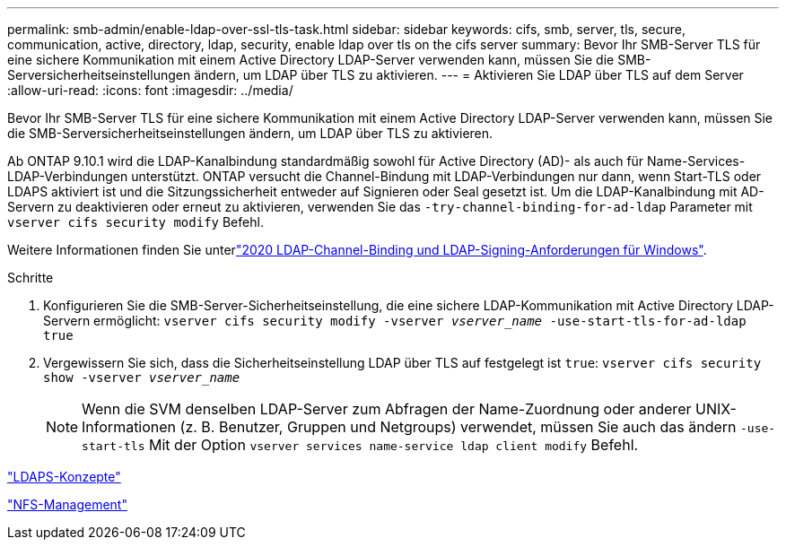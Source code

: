 ---
permalink: smb-admin/enable-ldap-over-ssl-tls-task.html 
sidebar: sidebar 
keywords: cifs, smb, server, tls, secure, communication, active, directory, ldap, security, enable ldap over tls on the cifs server 
summary: Bevor Ihr SMB-Server TLS für eine sichere Kommunikation mit einem Active Directory LDAP-Server verwenden kann, müssen Sie die SMB-Serversicherheitseinstellungen ändern, um LDAP über TLS zu aktivieren. 
---
= Aktivieren Sie LDAP über TLS auf dem Server
:allow-uri-read: 
:icons: font
:imagesdir: ../media/


[role="lead"]
Bevor Ihr SMB-Server TLS für eine sichere Kommunikation mit einem Active Directory LDAP-Server verwenden kann, müssen Sie die SMB-Serversicherheitseinstellungen ändern, um LDAP über TLS zu aktivieren.

Ab ONTAP 9.10.1 wird die LDAP-Kanalbindung standardmäßig sowohl für Active Directory (AD)- als auch für Name-Services-LDAP-Verbindungen unterstützt. ONTAP versucht die Channel-Bindung mit LDAP-Verbindungen nur dann, wenn Start-TLS oder LDAPS aktiviert ist und die Sitzungssicherheit entweder auf Signieren oder Seal gesetzt ist. Um die LDAP-Kanalbindung mit AD-Servern zu deaktivieren oder erneut zu aktivieren, verwenden Sie das `-try-channel-binding-for-ad-ldap` Parameter mit `vserver cifs security modify` Befehl.

Weitere Informationen finden Sie unterlink:https://support.microsoft.com/en-us/topic/2020-ldap-channel-binding-and-ldap-signing-requirements-for-windows-ef185fb8-00f7-167d-744c-f299a66fc00a["2020 LDAP-Channel-Binding und LDAP-Signing-Anforderungen für Windows"^].

.Schritte
. Konfigurieren Sie die SMB-Server-Sicherheitseinstellung, die eine sichere LDAP-Kommunikation mit Active Directory LDAP-Servern ermöglicht: `vserver cifs security modify -vserver _vserver_name_ -use-start-tls-for-ad-ldap true`
. Vergewissern Sie sich, dass die Sicherheitseinstellung LDAP über TLS auf festgelegt ist `true`: `vserver cifs security show -vserver _vserver_name_`
+
[NOTE]
====
Wenn die SVM denselben LDAP-Server zum Abfragen der Name-Zuordnung oder anderer UNIX-Informationen (z. B. Benutzer, Gruppen und Netgroups) verwendet, müssen Sie auch das ändern `-use-start-tls` Mit der Option `vserver services name-service ldap client modify` Befehl.

====


link:../nfs-admin/ldaps-concept.adoc["LDAPS-Konzepte"]

link:../nfs-admin/index.html["NFS-Management"]
